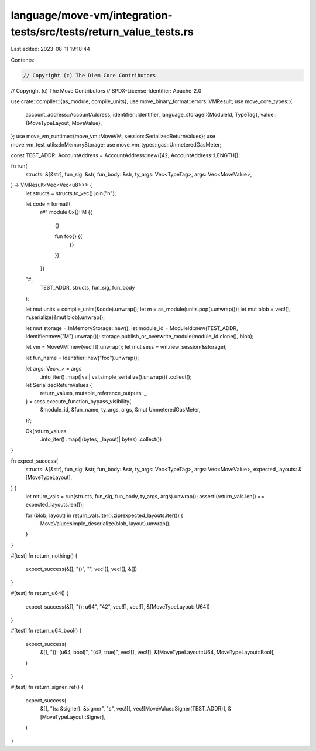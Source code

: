 language/move-vm/integration-tests/src/tests/return_value_tests.rs
==================================================================

Last edited: 2023-08-11 19:18:44

Contents:

.. code-block:: rs

    // Copyright (c) The Diem Core Contributors
// Copyright (c) The Move Contributors
// SPDX-License-Identifier: Apache-2.0

use crate::compiler::{as_module, compile_units};
use move_binary_format::errors::VMResult;
use move_core_types::{
    account_address::AccountAddress,
    identifier::Identifier,
    language_storage::{ModuleId, TypeTag},
    value::{MoveTypeLayout, MoveValue},
};
use move_vm_runtime::{move_vm::MoveVM, session::SerializedReturnValues};
use move_vm_test_utils::InMemoryStorage;
use move_vm_types::gas::UnmeteredGasMeter;

const TEST_ADDR: AccountAddress = AccountAddress::new([42; AccountAddress::LENGTH]);

fn run(
    structs: &[&str],
    fun_sig: &str,
    fun_body: &str,
    ty_args: Vec<TypeTag>,
    args: Vec<MoveValue>,
) -> VMResult<Vec<Vec<u8>>> {
    let structs = structs.to_vec().join("\n");

    let code = format!(
        r#"
        module 0x{}::M {{
            {}

            fun foo{} {{
                {}
            }}
        }}
    "#,
        TEST_ADDR, structs, fun_sig, fun_body
    );

    let mut units = compile_units(&code).unwrap();
    let m = as_module(units.pop().unwrap());
    let mut blob = vec![];
    m.serialize(&mut blob).unwrap();

    let mut storage = InMemoryStorage::new();
    let module_id = ModuleId::new(TEST_ADDR, Identifier::new("M").unwrap());
    storage.publish_or_overwrite_module(module_id.clone(), blob);

    let vm = MoveVM::new(vec![]).unwrap();
    let mut sess = vm.new_session(&storage);

    let fun_name = Identifier::new("foo").unwrap();

    let args: Vec<_> = args
        .into_iter()
        .map(|val| val.simple_serialize().unwrap())
        .collect();

    let SerializedReturnValues {
        return_values,
        mutable_reference_outputs: _,
    } = sess.execute_function_bypass_visibility(
        &module_id,
        &fun_name,
        ty_args,
        args,
        &mut UnmeteredGasMeter,
    )?;

    Ok(return_values
        .into_iter()
        .map(|(bytes, _layout)| bytes)
        .collect())
}

fn expect_success(
    structs: &[&str],
    fun_sig: &str,
    fun_body: &str,
    ty_args: Vec<TypeTag>,
    args: Vec<MoveValue>,
    expected_layouts: &[MoveTypeLayout],
) {
    let return_vals = run(structs, fun_sig, fun_body, ty_args, args).unwrap();
    assert!(return_vals.len() == expected_layouts.len());

    for (blob, layout) in return_vals.iter().zip(expected_layouts.iter()) {
        MoveValue::simple_deserialize(blob, layout).unwrap();
    }
}

#[test]
fn return_nothing() {
    expect_success(&[], "()", "", vec![], vec![], &[])
}

#[test]
fn return_u64() {
    expect_success(&[], "(): u64", "42", vec![], vec![], &[MoveTypeLayout::U64])
}

#[test]
fn return_u64_bool() {
    expect_success(
        &[],
        "(): (u64, bool)",
        "(42, true)",
        vec![],
        vec![],
        &[MoveTypeLayout::U64, MoveTypeLayout::Bool],
    )
}

#[test]
fn return_signer_ref() {
    expect_success(
        &[],
        "(s: &signer): &signer",
        "s",
        vec![],
        vec![MoveValue::Signer(TEST_ADDR)],
        &[MoveTypeLayout::Signer],
    )
}


